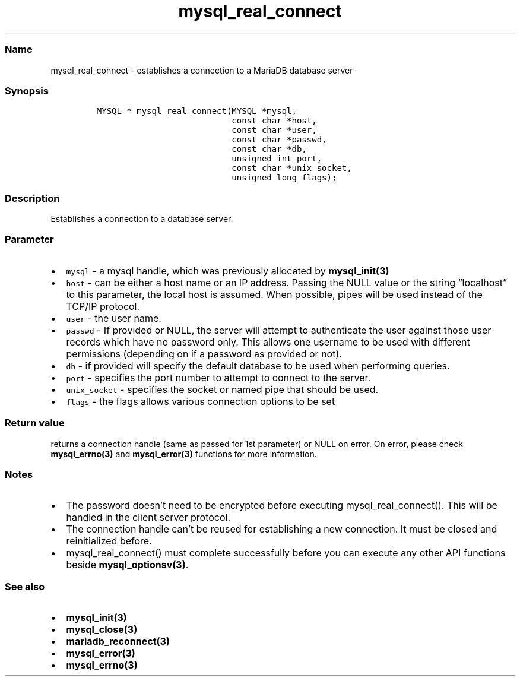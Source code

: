 .\"t
.\" Automatically generated by Pandoc 2.5
.\"
.TH "mysql_real_connect" "3" "" "Version 3.2.2" "MariaDB Connector/C"
.hy
.SS Name
.PP
mysql_real_connect \- establishes a connection to a MariaDB database
server
.SS Synopsis
.IP
.nf
\f[C]
MYSQL * mysql_real_connect(MYSQL *mysql,
                           const char *host,
                           const char *user,
                           const char *passwd,
                           const char *db,
                           unsigned int port,
                           const char *unix_socket,
                           unsigned long flags);
\f[R]
.fi
.SS Description
.PP
Establishes a connection to a database server.
.SS Parameter
.IP \[bu] 2
\f[C]mysql\f[R] \- a mysql handle, which was previously allocated by
\f[B]mysql_init(3)\f[R]
.IP \[bu] 2
\f[C]host\f[R] \- can be either a host name or an IP address.
Passing the NULL value or the string \[lq]localhost\[rq] to this
parameter, the local host is assumed.
When possible, pipes will be used instead of the TCP/IP protocol.
.IP \[bu] 2
\f[C]user\f[R] \- the user name.
.IP \[bu] 2
\f[C]passwd\f[R] \- If provided or NULL, the server will attempt to
authenticate the user against those user records which have no password
only.
This allows one username to be used with different permissions
(depending on if a password as provided or not).
.IP \[bu] 2
\f[C]db\f[R] \- if provided will specify the default database to be used
when performing queries.
.IP \[bu] 2
\f[C]port\f[R] \- specifies the port number to attempt to connect to the
server.
.IP \[bu] 2
\f[C]unix_socket\f[R] \- specifies the socket or named pipe that should
be used.
.IP \[bu] 2
\f[C]flags\f[R] \- the flags allows various connection options to be set
.PD 0
.P
.PD
.PP
.TS
tab(@);
lw(35.0n) lw(35.0n).
T{
Flag
T}@T{
Description
T}
_
T{
\f[C]CLIENT_FOUND_ROWS\f[R]
T}@T{
Return the number of matched rows instead of number of changed rows.
T}
T{
\f[C]CLIENT_NO_SCHEMA\f[R]
T}@T{
Forbids the use of database.tablename.column syntax and forces the SQL
parser to generate an error.
T}
T{
\f[C]CLIENT_COMPRESS\f[R]
T}@T{
Use compression protocol
T}
T{
\f[C]CLIENT_IGNORE_SPACE\f[R]
T}@T{
Allows spaces after function names.
All function names will become reserved words.
T}
T{
\f[C]CLIENT_LOCAL_FILES\f[R]
T}@T{
Allows LOAD DATA LOCAL statements
T}
T{
\f[C]CLIENT_MULTI_STATEMENTS\f[R]
T}@T{
Allows the client to send multiple statements in one command.
Statements will be divided by a semicolon.
T}
T{
\f[C]CLIENT_MULTI_RESULTS\f[R]
T}@T{
Indicates that the client is able to handle multiple result sets from
stored procedures or multi statements.
This option will be automatically set if CLIENT_MULTI_STATEMENTS is set.
T}
T{
\f[C]CLIENT_REMEMBER_OPTIONS\f[R]
T}@T{
Rembers options passed to \f[B]mysql_optionsv(3)\f[R] if a connect
attempt failed.
If MYSQL_OPTIONS_RECONNECT option was set to true, options will be saved
and used for reconnection.
T}
.TE
.SS Return value
.PP
returns a connection handle (same as passed for 1st parameter) or NULL
on error.
On error, please check \f[B]mysql_errno(3)\f[R] and
\f[B]mysql_error(3)\f[R] functions for more information.
.SS Notes
.IP \[bu] 2
The password doesn\[cq]t need to be encrypted before executing
mysql_real_connect().
This will be handled in the client server protocol.
.IP \[bu] 2
The connection handle can\[cq]t be reused for establishing a new
connection.
It must be closed and reinitialized before.
.IP \[bu] 2
mysql_real_connect() must complete successfully before you can execute
any other API functions beside \f[B]mysql_optionsv(3)\f[R].
.SS See also
.IP \[bu] 2
\f[B]mysql_init(3)\f[R]
.IP \[bu] 2
\f[B]mysql_close(3)\f[R]
.IP \[bu] 2
\f[B]mariadb_reconnect(3)\f[R]
.IP \[bu] 2
\f[B]mysql_error(3)\f[R]
.IP \[bu] 2
\f[B]mysql_errno(3)\f[R]
